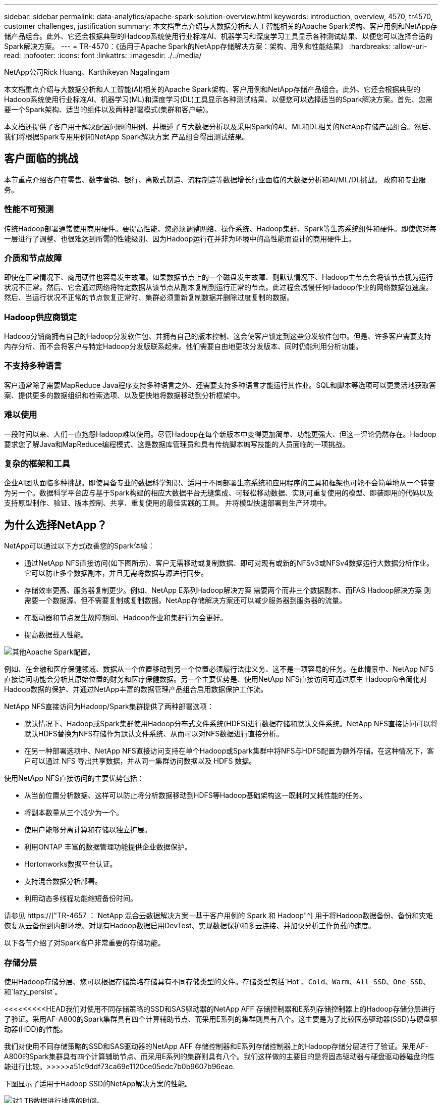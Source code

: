 ---
sidebar: sidebar 
permalink: data-analytics/apache-spark-solution-overview.html 
keywords: introduction, overview, 4570, tr4570, customer challenges, justification 
summary: 本文档重点介绍与大数据分析和人工智能相关的Apache Spark架构、客户用例和NetApp存储产品组合。此外、它还会根据典型的Hadoop系统使用行业标准AI、机器学习和深度学习工具显示各种测试结果、以便您可以选择合适的Spark解决方案。 
---
= TR-4570：《适用于Apache Spark的NetApp存储解决方案：架构、用例和性能结果》
:hardbreaks:
:allow-uri-read: 
:nofooter: 
:icons: font
:linkattrs: 
:imagesdir: ./../media/


NetApp公司Rick Huang、Karthikeyan Nagalingam

[role="lead"]
本文档重点介绍与大数据分析和人工智能(AI)相关的Apache Spark架构、客户用例和NetApp存储产品组合。此外、它还会根据典型的Hadoop系统使用行业标准AI、机器学习(ML)和深度学习(DL)工具显示各种测试结果、以便您可以选择适当的Spark解决方案。首先、您需要一个Spark架构、适当的组件以及两种部署模式(集群和客户端)。

本文档还提供了客户用于解决配置问题的用例、并概述了与大数据分析以及采用Spark的AI、ML和DL相关的NetApp存储产品组合。然后、我们将根据Spark专用用例和NetApp Spark解决方案 产品组合得出测试结果。



== 客户面临的挑战

本节重点介绍客户在零售、数字营销、银行、离散式制造、流程制造等数据增长行业面临的大数据分析和AI/ML/DL挑战。 政府和专业服务。



=== 性能不可预测

传统Hadoop部署通常使用商用硬件。要提高性能、您必须调整网络、操作系统、Hadoop集群、Spark等生态系统组件和硬件。即使您对每一层进行了调整、也很难达到所需的性能级别、因为Hadoop运行在并非为环境中的高性能而设计的商用硬件上。



=== 介质和节点故障

即使在正常情况下、商用硬件也容易发生故障。如果数据节点上的一个磁盘发生故障、则默认情况下、Hadoop主节点会将该节点视为运行状况不正常。然后、它会通过网络将特定数据从该节点从副本复制到运行正常的节点。此过程会减慢任何Hadoop作业的网络数据包速度。然后、当运行状况不正常的节点恢复正常时、集群必须重新复制数据并删除过度复制的数据。



=== Hadoop供应商锁定

Hadoop分销商拥有自己的Hadoop分发软件包、并拥有自己的版本控制、这会使客户锁定到这些分发软件包中。但是、许多客户需要支持内存分析、而不会将客户与特定Hadoop分发版联系起来。他们需要自由地更改分发版本、同时仍能利用分析功能。



=== 不支持多种语言

客户通常除了需要MapReduce Java程序支持多种语言之外、还需要支持多种语言才能运行其作业。SQL和脚本等选项可以更灵活地获取答案、提供更多的数据组织和检索选项、以及更快地将数据移动到分析框架中。



=== 难以使用

一段时间以来、人们一直抱怨Hadoop难以使用。尽管Hadoop在每个新版本中变得更加简单、功能更强大、但这一评论仍然存在。Hadoop要求您了解Java和MapReduce编程模式、这是数据库管理员和具有传统脚本编写技能的人员面临的一项挑战。



=== 复杂的框架和工具

企业AI团队面临多种挑战。即使具备专业的数据科学知识、适用于不同部署生态系统和应用程序的工具和框架也可能不会简单地从一个转变为另一个。数据科学平台应与基于Spark构建的相应大数据平台无缝集成、可轻松移动数据、实现可重复使用的模型、即装即用的代码以及支持原型制作、验证、版本控制、共享、重复使用的最佳实践的工具。 并将模型快速部署到生产环境中。



== 为什么选择NetApp？

NetApp可以通过以下方式改善您的Spark体验：

* 通过NetApp NFS直接访问(如下图所示)、客户无需移动或复制数据、即可对现有或新的NFSv3或NFSv4数据运行大数据分析作业。它可以防止多个数据副本，并且无需将数据与源进行同步。
* 存储效率更高、服务器复制更少。例如、NetApp E系列Hadoop解决方案 需要两个而非三个数据副本、而FAS Hadoop解决方案 则需要一个数据源、但不需要复制或复制数据。NetApp存储解决方案还可以减少服务器到服务器的流量。
* 在驱动器和节点发生故障期间、Hadoop作业和集群行为会更好。
* 提高数据载入性能。


image:apache-spark-image1.png["其他Apache Spark配置。"]

例如、在金融和医疗保健领域、数据从一个位置移动到另一个位置必须履行法律义务、这不是一项容易的任务。在此情景中、NetApp NFS直接访问功能会分析其原始位置的财务和医疗保健数据。另一个主要优势是、使用NetApp NFS直接访问可通过原生 Hadoop命令简化对Hadoop数据的保护、并通过NetApp丰富的数据管理产品组合启用数据保护工作流。

NetApp NFS直接访问为Hadoop/Spark集群提供了两种部署选项：

* 默认情况下、Hadoop或Spark集群使用Hadoop分布式文件系统(HDFS)进行数据存储和默认文件系统。NetApp NFS直接访问可以将默认HDFS替换为NFS存储作为默认文件系统、从而可以对NFS数据进行直接分析。
* 在另一种部署选项中、NetApp NFS直接访问支持在单个Hadoop或Spark集群中将NFS与HDFS配置为额外存储。在这种情况下，客户可以通过 NFS 导出共享数据，并从同一集群访问数据以及 HDFS 数据。


使用NetApp NFS直接访问的主要优势包括：

* 从当前位置分析数据、这样可以防止将分析数据移动到HDFS等Hadoop基础架构这一既耗时又耗性能的任务。
* 将副本数量从三个减少为一个。
* 使用户能够分离计算和存储以独立扩展。
* 利用ONTAP 丰富的数据管理功能提供企业数据保护。
* Hortonworks数据平台认证。
* 支持混合数据分析部署。
* 利用动态多线程功能缩短备份时间。


请参见 https://["TR-4657 ： NetApp 混合云数据解决方案—基于客户用例的 Spark 和 Hadoop"^] 用于将Hadoop数据备份、备份和灾难恢复从云备份到内部环境、对现有Hadoop数据启用DevTest、实现数据保护和多云连接、并加快分析工作负载的速度。

以下各节介绍了对Spark客户非常重要的存储功能。



=== 存储分层

使用Hadoop存储分层、您可以根据存储策略存储具有不同存储类型的文件。存储类型包括`Hot`、`Cold`、`Warm`、`All_SSD`、`One_SSD`、 和`lazy_persist`。

<<<<<<<<<HEAD我们对使用不同存储策略的SSD和SAS驱动器的NetApp AFF 存储控制器和E系列存储控制器上的Hadoop存储分层进行了验证。采用AF-A800的Spark集群具有四个计算辅助节点、而采用E系列的集群则具有八个。这主要是为了比较固态驱动器(SSD)与硬盘驱动器(HDD)的性能。

[]
====
我们对使用不同存储策略的SSD和SAS驱动器的NetApp AFF 存储控制器和E系列存储控制器上的Hadoop存储分层进行了验证。采用AF-A800的Spark集群具有四个计算辅助节点、而采用E系列的集群则具有八个。我们这样做的主要目的是将固态驱动器与硬盘驱动器磁盘的性能进行比较。>>>>>a51c9ddf73ca69e1120ce05edc7b0b9607b96eae.

下图显示了适用于Hadoop SSD的NetApp解决方案的性能。

image:apache-spark-image2.png["对1 TB数据进行排序的时间。"]

* 基线NL-SAS配置使用8个计算节点和96个NL-SAS驱动器。此配置在4分38秒内生成1 TB的数据。请参见 https://["TR-3969适用于Hadoop的NetApp E系列解决方案"^] 有关集群和存储配置的详细信息。
* 使用TeraGen、SSD配置生成的数据速度比NL-SAS配置快15.66倍。此外、SSD配置使用的计算节点数为计算节点数的一半、磁盘驱动器数的一半(总共24个SSD驱动器)。根据作业完成时间、该速度几乎是NL-SAS配置的两倍。
* 使用TeraSort、SSD配置的1 TB数据排序速度比NL-SAS配置快1138.36倍。此外、SSD配置使用的计算节点数为计算节点数的一半、磁盘驱动器数的一半(总共24个SSD驱动器)。因此、每个驱动器的速度大约是NL-SAS配置的三倍。<<<<<<<<< 标题
* 这种方法正在从旋转磁盘过渡到全闪存、从而提高了性能。计算节点的数量不是瓶颈。借助NetApp的全闪存存储、运行时性能可进行良好扩展。
* 使用NFS时、数据在功能上相当于将全部池化在一起、这样可以根据您的工作负载减少计算节点的数量。更改计算节点数量时、Apache Spark集群用户无需手动重新平衡数据。


====
* 总之、从旋转磁盘过渡到全闪存可提高性能。计算节点的数量不是瓶颈。借助NetApp全闪存存储、运行时性能可进行良好扩展。
* 使用NFS、数据在功能上相当于将所有数据池在一起、这样可以根据您的工作负载减少计算节点的数量。Apache Spark集群用户在更改计算节点数量时无需手动重新平衡数据。>>>>>a51c9ddf73ca69e1120ce05edc7b0b9607b96eae.




=== 性能扩展—横向扩展

如果您需要AFF 解决方案 中Hadoop集群的更多计算能力、则可以添加具有适当数量存储控制器的数据节点。NetApp建议从每个存储控制器阵列四个数据节点开始、并根据工作负载特征将每个存储控制器的数据节点数增加到八个。

AFF 和FAS 非常适合原位分析。根据计算要求、您可以添加节点管理器、而无中断操作允许您按需添加存储控制器、而无需停机。我们通过AFF 和FAS 提供丰富的功能、例如NVMe介质支持、有保障的效率、数据精简、QoS、预测性分析、 云分层、复制、云部署和安全性。为了帮助客户满足其需求、NetApp提供了文件系统分析、配额和机载负载平衡等功能、无需额外的许可证成本。与竞争对手相比、NetApp在并发作业数量方面的性能更好、延迟更短、操作更简单、每秒吞吐量也更高。此外、NetApp Cloud Volumes ONTAP 还可在所有三个主要云提供商上运行。



=== 性能扩展—纵向扩展

通过纵向扩展功能、您可以在需要更多存储容量时向AFF 、FAS 和E系列系统添加磁盘驱动器。借助Cloud Volumes ONTAP 、将存储扩展到PB级别是两个因素的组合：将不常用的数据从块存储分层到对象存储、以及在不进行额外计算的情况下堆栈Cloud Volumes ONTAP 许可证。



=== 多个协议

NetApp系统支持适用于Hadoop部署的大多数协议、包括SAS、iSCSI、FCP、InfiniBand、 和NFS。



=== 运行和支持的解决方案

NetApp支持本文档中所述的Hadoop解决方案。这些解决方案还通过了主要Hadoop分销商的认证。有关信息、请参见 https://["MapR"^] 站点、 http://["Hortonworks"^] 站点和Cloudera http://["认证"^] 和 http://["合作伙伴"^] 站点。

link:apache-spark-target-audience.html["接下来：目标受众。"]

